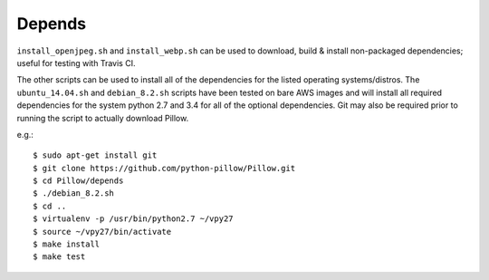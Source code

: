 Depends
=======

``install_openjpeg.sh`` and ``install_webp.sh`` can be used to
download, build & install non-packaged dependencies; useful for
testing with Travis CI.

The other scripts can be used to install all of the dependencies for
the listed operating systems/distros. The ``ubuntu_14.04.sh`` and
``debian_8.2.sh`` scripts have been tested on bare AWS images and will
install all required dependencies for the system python 2.7 and 3.4
for all of the optional dependencies.  Git may also be required prior
to running the script to actually download Pillow.

e.g.::

  $ sudo apt-get install git
  $ git clone https://github.com/python-pillow/Pillow.git
  $ cd Pillow/depends
  $ ./debian_8.2.sh
  $ cd ..
  $ virtualenv -p /usr/bin/python2.7 ~/vpy27
  $ source ~/vpy27/bin/activate
  $ make install 
  $ make test
  
